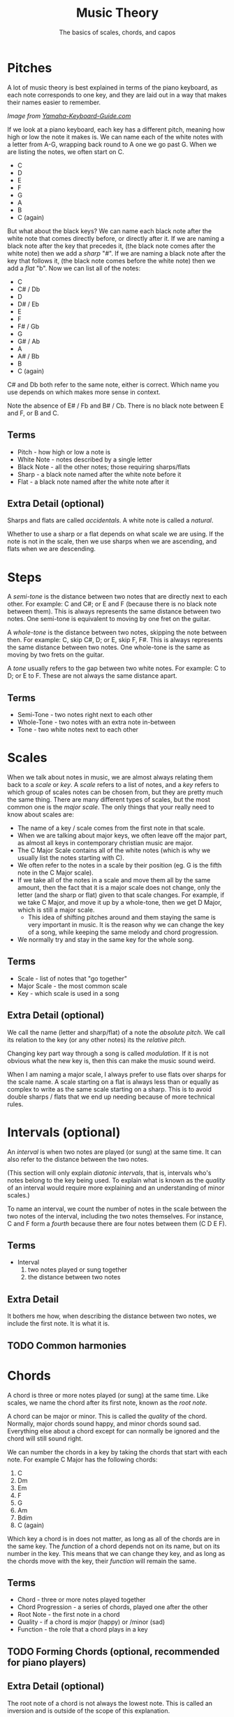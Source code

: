 #+TITLE: Music Theory
#+SUBTITLE: The basics of scales, chords, and capos

* Pitches

A lot of music theory is best explained in terms of the piano keyboard, as each note corresponds to one key, and they are laid out in a way that makes their names easier to remember.

[[https://www.yamaha-keyboard-guide.com/images/piano-keyboard-layout-.jpg]]

/Image from [[https://www.yamaha-keyboard-guide.com/][Yamaha-Keyboard-Guide.com]]/

If we look at a piano keyboard, each key has a different pitch, meaning how high or low the note it makes is. We can name each of the white notes with a letter from A-G, wrapping back round to A one we go past G. When we are listing the notes, we often start on C.

- C
- D
- E
- F
- G
- A
- B
- C (again)

But what about the black keys? We can name each black note after the white note that comes directly before, or directly after it. If we are naming a black note after the key that precedes it, (the black note comes after the white note) then we add a /sharp/ "#". If we are naming a black note after the key that follows it, (the black note comes before the white note) then we add a /flat/ "b". Now we can list all of the notes:

- C
- C# / Db
- D
- D# / Eb
- E
- F
- F# / Gb
- G
- G# / Ab
- A
- A# / Bb
- B
- C (again)

C# and Db both refer to the same note, either is correct. Which name you use depends on which makes more sense in context.

Note the absence of E# / Fb and B# / Cb. There is no black note between E and F, or B and C.

** Terms

- Pitch - how high or low a note is
- White Note - notes described by a single letter
- Black Note - all the other notes; those requiring sharps/flats
- Sharp - a black note named after the white note before it
- Flat - a black note named after the white note after it

** Extra Detail (optional)

Sharps and flats are called /accidentals/. A white note is called a /natural/.

Whether to use a sharp or a flat depends on what scale we are using. If the note is not in the scale, then we use sharps when we are ascending, and flats when we are descending.

* Steps

A /semi-tone/ is the distance between two notes that are directly next to each other. For example: C and C#; or E and F (because there is no black note between them). This is always represents the same distance between two notes. One semi-tone is equivalent to moving by one fret on the guitar.

A /whole-tone/ is the distance between two notes, skipping the note between then. For example: C, skip C#, D; or E, skip F, F#. This is always represents the same distance between two notes. One whole-tone is the same as moving by two frets on the guitar.

A /tone/ usually refers to the gap between two white notes. For example: C to D; or E to F. These are not always the same distance apart.

** Terms

- Semi-Tone - two notes right next to each other
- Whole-Tone - two notes with an extra note in-between
- Tone - two white notes next to each other

* Scales

When we talk about notes in music, we are almost always relating them back to a /scale/ or /key/. A /scale/ refers to a list of notes, and a /key/ refers to which group of scales notes can be chosen from, but they are pretty much the same thing. There are many different types of scales, but the most common one is the /major scale/. The only things that your really need to know about scales are:

- The name of a key / scale comes from the first note in that scale.
- When we are talking about major keys, we often leave off the major part, as almost all keys in contemporary christian music are major.
- The C Major Scale contains all of the white notes (which is why we usually list the notes starting with C).
- We often refer to the notes in a scale by their position (eg. G is the fifth note in the C Major scale).
- If we take all of the notes in a scale and move them all by the same amount, then the fact that it is a major scale does not change, only the letter (and the sharp or flat) given to that scale changes. For example, if we take C Major, and move it up by a whole-tone, then we get D Major, which is still a major scale.
  - This idea of shifting pitches around and them staying the same is very important in music. It is the reason why we can change the key of a song, while keeping the same melody and chord progression.
- We normally try and stay in the same key for the whole song.

** Terms

- Scale - list of notes that "go together"
- Major Scale - the most common scale
- Key - which scale is used in a song

** Extra Detail (optional)

We call the name (letter and sharp/flat) of a note the /absolute pitch/. We call its relation to the key (or any other notes) its the /relative pitch/.

Changing key part way through a song is called /modulation/. If it is not obvious what the new key is, then this can make the music sound weird.

When I am naming a major scale, I always prefer to use flats over sharps for the scale name. A scale starting on a flat is always less than or equally as complex to write as the same scale starting on a sharp. This is to avoid double sharps / flats that we end up needing because of more technical rules.

* Intervals (optional)

An /interval/ is when two notes are played (or sung) at the same time. It can also refer to the distance between the two notes.

(This section will only explain /diatonic intervals/, that is, intervals who's notes belong to the key being used. To explain what is known as the /quality/ of an interval would require more explaining and an understanding of minor scales.)

To name an interval, we count the number of notes in the scale between the two notes of the interval, including the two notes themselves. For instance, C and F form a /fourth/ because there are four notes between them (C D E F).

** Terms

- Interval
  1. two notes played or sung together
  2. the distance between two notes

** Extra Detail

It bothers me how, when describing the distance between two notes, we include the first note. It is what it is.

** TODO Common harmonies

* Chords

A chord is three or more notes played (or sung) at the same time. Like scales, we name the chord after its first note, known as the /root note/.

A chord can be major or minor. This is called the /quality/ of the chord. Normally, major chords sound happy, and minor chords sound sad. Everything else about a chord except for can normally be ignored and the chord will still sound right.

We can number the chords in a key by taking the chords that start with each note. For example C Major has the following chords:

1. C
2. Dm
3. Em
4. F
5. G
6. Am
7. Bdim
8. C (again)

Which key a chord is in does not matter, as long as all of the chords are in the same key. The /function/ of a chord depends not on its name, but on its number in the key. This means that we can change they key, and as long as the chords move with the key, their /function/ will remain the same.

** Terms

- Chord - three or more notes played together
- Chord Progression - a series of chords, played one after the other
- Root Note - the first note in a chord
- Quality - if a chord is /major/ (happy) or /minor (sad)
- Function - the role that a chord plays in a key

** TODO Forming Chords (optional, recommended for piano players)

** Extra Detail (optional)

The root note of a chord is not always the lowest note. This is called an inversion and is outside of the scope of this explanation.

We call the chords that only contain notes from a given scale /diatonic/. Notes whose third is not in the key are often used to make the music sound extra energetic (non-diatonic major chords) or extra mellow (non-diatonic minor chords).

* TODO Capos

